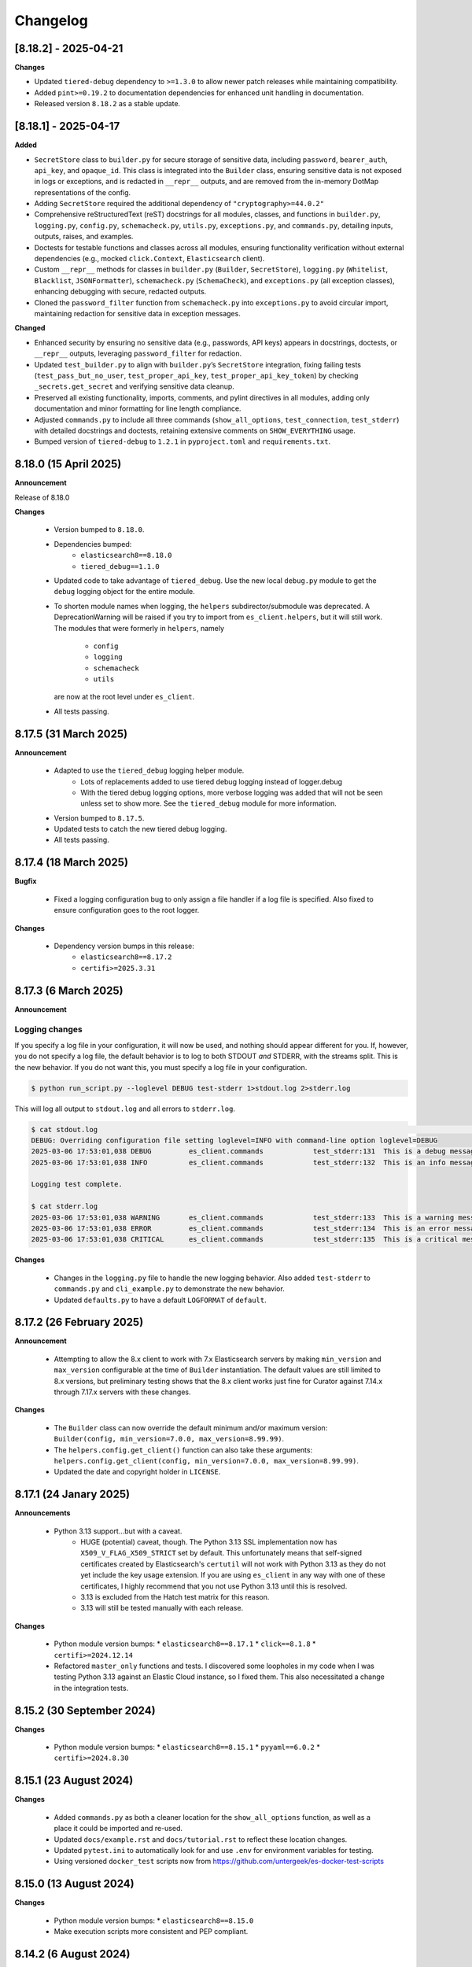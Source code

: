 .. _changelog:

Changelog
=========

[8.18.2] - 2025-04-21
---------------------

**Changes**

- Updated ``tiered-debug`` dependency to ``>=1.3.0`` to allow newer patch releases while maintaining compatibility.
- Added ``pint>=0.19.2`` to documentation dependencies for enhanced unit handling in documentation.
- Released version ``8.18.2`` as a stable update.


[8.18.1] - 2025-04-17
---------------------

**Added**

- ``SecretStore`` class to ``builder.py`` for secure storage of sensitive data,
  including ``password``, ``bearer_auth``, ``api_key``, and ``opaque_id``. This
  class is integrated into the ``Builder`` class, ensuring sensitive data is not
  exposed in logs or exceptions, and is redacted in ``__repr__`` outputs, and are
  removed from the in-memory DotMap representations of the config.
- Adding ``SecretStore`` required the additional dependency of ``"cryptography>=44.0.2"``
- Comprehensive reStructuredText (reST) docstrings for all modules, classes, and
  functions in ``builder.py``, ``logging.py``, ``config.py``, ``schemacheck.py``,
  ``utils.py``, ``exceptions.py``, and ``commands.py``, detailing inputs, outputs,
  raises, and examples.
- Doctests for testable functions and classes across all modules, ensuring
  functionality verification without external dependencies (e.g., mocked
  ``click.Context``, ``Elasticsearch`` client).
- Custom ``__repr__`` methods for classes in ``builder.py`` (``Builder``,
  ``SecretStore``), ``logging.py`` (``Whitelist``, ``Blacklist``, ``JSONFormatter``),
  ``schemacheck.py`` (``SchemaCheck``), and ``exceptions.py`` (all exception classes),
  enhancing debugging with secure, redacted outputs.
- Cloned the ``password_filter`` function from ``schemacheck.py`` into
  ``exceptions.py`` to avoid circular import, maintaining redaction for sensitive data
  in exception messages.

**Changed**

- Enhanced security by ensuring no sensitive data (e.g., passwords, API keys)
  appears in docstrings, doctests, or ``__repr__`` outputs, leveraging
  ``password_filter`` for redaction.
- Updated ``test_builder.py`` to align with ``builder.py``’s ``SecretStore``
  integration, fixing failing tests (``test_pass_but_no_user``, ``test_proper_api_key``,
  ``test_proper_api_key_token``) by checking ``_secrets.get_secret`` and verifying
  sensitive data cleanup.
- Preserved all existing functionality, imports, comments, and pylint directives
  in all modules, adding only documentation and minor formatting for line length
  compliance.
- Adjusted ``commands.py`` to include all three commands (``show_all_options``,
  ``test_connection``, ``test_stderr``) with detailed docstrings and doctests,
  retaining extensive comments on ``SHOW_EVERYTHING`` usage.
- Bumped version of ``tiered-debug`` to ``1.2.1`` in ``pyproject.toml`` and
  ``requirements.txt``.


8.18.0 (15 April 2025)
----------------------

**Announcement**

Release of 8.18.0

**Changes**

  * Version bumped to ``8.18.0``.
  * Dependencies bumped:
     * ``elasticsearch8==8.18.0``
     * ``tiered_debug==1.1.0``
  * Updated code to take advantage of ``tiered_debug``. Use the new local ``debug.py``
    module to get the ``debug`` logging object for the entire module.
  * To shorten module names when logging, the ``helpers`` subdirector/submodule
    was deprecated. A DeprecationWarning will be raised if you try to import from
    ``es_client.helpers``, but it will still work. The modules that were formerly
    in ``helpers``, namely

     * ``config``
     * ``logging``
     * ``schemacheck``
     * ``utils``

    are now at the root level under ``es_client``. 
    
  * All tests passing.

8.17.5 (31 March 2025)
----------------------

**Announcement**

  * Adapted to use the ``tiered_debug`` logging helper module.
     * Lots of replacements added to use tiered debug logging instead of logger.debug
     * With the tiered debug logging options, more verbose logging was added that
       will not be seen unless set to show more. See the ``tiered_debug`` module
       for more information.
  * Version bumped to ``8.17.5``.
  * Updated tests to catch the new tiered debug logging.
  * All tests passing.

8.17.4 (18 March 2025)
----------------------

**Bugfix**

  * Fixed a logging configuration bug to only assign a file handler if a log file
    is specified. Also fixed to ensure configuration goes to the root logger.

**Changes**

  * Dependency version bumps in this release:
      * ``elasticsearch8==8.17.2``
      * ``certifi>=2025.3.31``

8.17.3 (6 March 2025)
---------------------

**Announcement**

Logging changes
***************

If you specify a log file in your configuration, it will now be used, and nothing
should appear different for you. If, however, you do not specify a log file, the
default behavior is to log to both STDOUT `and` STDERR, with the streams split.
This is the new behavior. If you do not want this, you must specify a log file
in your configuration.

.. code-block:: shell

    $ python run_script.py --loglevel DEBUG test-stderr 1>stdout.log 2>stderr.log

This will log all output to ``stdout.log`` and all errors to ``stderr.log``. 

.. code-block:: shell

    $ cat stdout.log                                                                                                                                                         ─╯
    DEBUG: Overriding configuration file setting loglevel=INFO with command-line option loglevel=DEBUG
    2025-03-06 17:53:01,038 DEBUG         es_client.commands            test_stderr:131  This is a debug message
    2025-03-06 17:53:01,038 INFO          es_client.commands            test_stderr:132  This is an info message

    Logging test complete.

    $ cat stderr.log
    2025-03-06 17:53:01,038 WARNING       es_client.commands            test_stderr:133  This is a warning message
    2025-03-06 17:53:01,038 ERROR         es_client.commands            test_stderr:134  This is an error message
    2025-03-06 17:53:01,038 CRITICAL      es_client.commands            test_stderr:135  This is a critical message


**Changes**

  * Changes in the ``logging.py`` file to handle the new logging behavior. Also added
    ``test-stderr`` to ``commands.py`` and ``cli_example.py`` to demonstrate the new
    behavior.
  * Updated ``defaults.py`` to have a default ``LOGFORMAT`` of ``default``.


8.17.2 (26 February 2025)
-------------------------

**Announcement**

  * Attempting to allow the 8.x client to work with 7.x Elasticsearch servers by
    making ``min_version`` and ``max_version`` configurable at the time of
    ``Builder`` instantiation.
    The default values are still limited to 8.x versions, but preliminary testing
    shows that the 8.x client works just fine for Curator against 7.14.x through
    7.17.x servers with these changes.
    
**Changes**

  * The ``Builder`` class can now override the default minimum and/or maximum version:
    ``Builder(config, min_version=7.0.0, max_version=8.99.99)``.
  * The ``helpers.config.get_client()`` function can also take these arguments:
    ``helpers.config.get_client(config, min_version=7.0.0, max_version=8.99.99)``.
  * Updated the date and copyright holder in ``LICENSE``.


8.17.1 (24 Janary 2025)
-----------------------

**Announcements**

  * Python 3.13 support...but with a caveat.
     * HUGE (potential) caveat, though. The Python 3.13 SSL implementation now has
       ``X509_V_FLAG_X509_STRICT`` set by default. This unfortunately means that
       self-signed certificates created by Elasticsearch's ``certutil`` will not
       work with Python 3.13 as they do not yet include the key usage extension.
       If you are using ``es_client`` in any way with one of these certificates,
       I highly recommend that you not use Python 3.13 until this is resolved.
     * 3.13 is excluded from the Hatch test matrix for this reason.
     * 3.13 will still be tested manually with each release.
  
**Changes**

  * Python module version bumps:
    * ``elasticsearch8==8.17.1``
    * ``click==8.1.8``
    * ``certifi>=2024.12.14``
  * Refactored ``master_only`` functions and tests. I discovered some loopholes
    in my code when I was testing Python 3.13 against an Elastic Cloud instance,
    so I fixed them. This also necessitated a change in the integration tests.

8.15.2 (30 September 2024)
--------------------------

**Changes**

  * Python module version bumps:
    * ``elasticsearch8==8.15.1``
    * ``pyyaml==6.0.2``
    * ``certifi>=2024.8.30``


8.15.1 (23 August 2024)
-----------------------

**Changes**

  * Added ``commands.py`` as both a cleaner location for the ``show_all_options``
    function, as well as a place it could be imported and re-used.
  * Updated ``docs/example.rst`` and ``docs/tutorial.rst`` to reflect these
    location changes.
  * Updated ``pytest.ini`` to automatically look for and use ``.env`` for
    environment variables for testing.
  * Using versioned ``docker_test`` scripts now from
    https://github.com/untergeek/es-docker-test-scripts

8.15.0 (13 August 2024)
-----------------------

**Changes**

  * Python module version bumps:
    * ``elasticsearch8==8.15.0``
  * Make execution scripts more consistent and PEP compliant.

8.14.2 (6 August 2024)
----------------------

**Changes**
 
  * Missed one instance of ``six`` module.

8.14.1 (6 August 2024)
----------------------

**Changes**

  * ``six`` module removed.
  * Rolled back ``voluptuous`` to be ``>=0.14.2`` to work with Python 3.8

8.14.0 (3 July 2024)
--------------------

**Changes**

  * Python module version bumps:
      * ``elasticsearch8==8.14.0``
      * ``ecs-logging==2.2.0``
      * ``voluptuous>=0.15.2``
      * ``certifi>=2024.6.2``
  * Updated remaining tests to Pytest-style formatting.
  * Updated ``docker_test`` scripts to most recent updates.

**Bugfix**

  * Fixed an error reported at https://github.com/elastic/curator/issues/1713
    where providing an empty API ``token`` key would still result in the Builder
    class method ``_check_api_key`` trying to extract data. Locally tracked at
    https://github.com/untergeek/es_client/issues/66 

8.13.5 (7 May 2024)
-------------------

**Changes**

  * Version bump for ``elasticsearch8==8.13.1``
  * Code formatting changes (cleanup of lines over 88 chars, mostly).
  * Added ``.coveragerc``
  * Improved ``docker_test`` scripts and env var importing in tests.

**Bugfix**

  * Discovered an instance where passwords were being logged. This has been corrected.


8.13.4 (30 April 2024)
----------------------

**Changes**

  * Updated ``docker_test`` scripts to enable TLS testing and better integration with pytest.
    TEST_USER and TEST_PASS and TEST_ES_SERVER, etc. are all populated and put into ``.env``
    Even the CA certificate is copied to TEST_PATH, so it's easy for the tests to pick it up.
    Not incidentally, the scripts were moved from ``docker_test/scripts`` to just ``docker_test``.
    The tutorial in the documentation has been updated to reflect these changes.
  * Added ``pytest-dotenv`` as a test dependency to take advantage of the ``.env``
  * Minor code formatting in most files as I've switched to using ``black`` with VS Code, and
    flake8, and mypy.

**Bugfix**

  * Found 1 stray instance of ``update_settings`` from before the DotMap switch. Fixed.

8.13.3 (26 April 2024)
----------------------

**Changes**

  * After all that work to ensure proper typing, I forgot to include the ``py.typed`` marker file.

8.13.2 (25 April 2024)
----------------------

**Changes**

  * Added typing hints, everywhere. Trying to make the module play nicer with others.
  * Moved all code under ``src/es_client`` to be more package compliant.
  * Moved ``__version__`` to ``__init__.py``
  * Updated the ``pyproject.toml`` file to reflect these changes.
  * Updated tests and documentation as needed.

**Potentially Breaking Changes**

  * Migrated away from custom ``dict``-to-attribute class ``Args`` to ``DotMap``. It's the best of
    both worlds as it gives full dotted notation access to a dictionary, making it appear like
    class attributes. But it also still affords you the ability to treat each nested field just like
    a dictionary, still. ``Builder.client_args`` and ``Builder.other_args`` should look and feel the
    exact same as before, with one noted difference, and that is the ``.asdict()`` method has been
    replaced by the ``.toDict()`` method. This is the one change that might mess you up. If you
    are using that anywhere, please replace those calls. Also, if you were manually building these
    objects before, rather than supplying a config file or dict, you can create these now as
    follows:

      .. code-block:: python

        from es_client import Builder
        from dotmap import DotMap

        client_settings = {}  # Filled with your client settings
        client_args = DotMap(client_settings)

        builder = Builder()
        builder.client_args = client_args
        # Or directly assign:
        builder.client_args = DotMap(client_settings)
    
    Updating a single key is simple:

      .. code-block:: python

        other_args = DotMap(other_settings)
        other_args.username = 'nobody'
        other_args['password'] = 'The Spanish Inquisition'
    
    As noted, both dotted and dict formats are acceptable, as demonstrated above.
    Updating with a dictionary of root level keys is simple:

      .. code-block:: python

        other_settings = {
            'master_only': False,
            'username': 'original',
            'password': 'oldpasswd',
        }
        other_args = DotMap(other_settings)
        # DotMap(master_only=False, username='original', password='oldpasswd')
        changes = {
            'master_only': True,
            'username': 'newuser',
            'password': 'newpasswd',
        }
        other_args.update(changes)
        # DotMap(master_only=True, username='newuser', password='newpasswd')
    
    If putting a nested dictionary in place, you should convert it to a DotMap first:

      .. code-block:: python

        d = {'a':'A', 'b':{'c':'C', 'd':{'e':'E'}}}
        dm = DotMap(d)
        # DotMap(a='A', b=DotMap(c='C', d=DotMap(e='E')))
        b = {'b':{'g':'G', 'h':{'i':'I'}}}
        dm.update(b)
        # DotMap(a='A', b={'g': 'G', 'h': {'i': 'I'}})
        #                 ^^^
        #              Not a DotMap
        dm.update(DotMap(b))
        DotMap(a='A', b=DotMap(g='G', h=DotMap(i='I')))
    
    It's always safest to update with a DotMap rather than a bare dict.
    That's about it.

8.13.1 (10 April 2024)
----------------------

**Bugfix**

  * Reported in #60. Newer code changes do not work properly with Python versions < 3.10 due to
    changes to dictionary annotations. The offending code has been patched to work around this.

**Announcement**

  * Added infrastructure to test multiple versions of Python against the code base. This requires
    you to run ``pip install -U hatch hatchling``, and then ``hatch run test:test``. integration
    tests will fail if you do not have a local Elasticsearch running (see the
    ``docker_test/scripts`` directory for some help with that).

8.13.0 (2 April 2024)
---------------------

**Changes**

  * Version bump: ``elasticsearch8==8.13.0``

8.12.9 (26 March 2024)
----------------------

**Bugfix**

  * Reported in #1708. Default values (rather than None values) were overriding what was in config
    files. As a result, these default values from command-line settings were overriding important
    settings which were set properly in the configuration file. Hat tip to @rgaduput for reporting
    this.

**Changes**

  * Updated cli_example.py to make the ``show_all_options`` sub-command show the proper environment
    variables. This entailed resetting the context_settings. A note explaining the why is now in
    the comments above that function.
  * Updates to reflect the default values in the command-line were made in the tutorial and example
    documentation pages.
  * A new documentation page was created specific to environment variables.
  * Version bump ``voluptuous==0.14.2`` from ``0.14.1``

8.12.8 (20 March 2024)
----------------------

**Bugfix**

  * Really batting 1000 today. Missed some version bumps.

8.12.7 (20 March 2024)
----------------------

**Bugfix**

  * Erroneously removed ``six`` dependency. It's back at ``1.16.0``.

8.12.6 (20 March 2024)
----------------------

**Changes**

  * After reading and re-reading through the tutorial, I made a few doc changes.
  * ``ctx.obj`` is instantiated in ``helpers.config.context_settings`` now, saving yet another
    line of code from being needed in a functional command-line script.
  * Decided it was actually time to programmatically approach the huge list of decorators necessary
    to make ``es_client`` work in the example. Now there's a single decorator,
    ``@options_from_dict()`` in ``helpers.config``, and it takes a dictionary as an argument. The
    form of this dictionary should be:

    .. code-block:: python

      {
        "option1": {"onoff": {}, "override": {}, "settings": {}},
        "option2": {"onoff": {}, "override": {}, "settings": {}},
        # ...
        "optionN": {"onoff": {}, "override": {}, "settings": {}},
      }
    
    The defaults are provided in ``helpers.defaults`` as constants ``OPTION_DEFAULTS`` and
    ``SHOW_EVERYTHING``. These can be overridden programmatically or very tediously manually.
  * Dependency version bumps:

    .. code-block:: python

      elasticsearch8==8.12.1
      certifi==2024.2.2

8.12.5 (4 February 2024)
------------------------

**Changes**

After some usage, it seems wise to remove redundancy in calling params and config in the functions
in ``helpers.config``. This is especially true since ``ctx`` already has all of the params, and
``ctx.params['config']`` has the config file (if specified).

It necessitated a more irritating revamp of the tests to make it work (why, Click? Why can't a
Context be provided and just work?), but it does work cleanly now, with those clean looking
function calls.

New standards include:

  * ENVIRONMENT VARIABLE SUPPORT.  Very big. Suffice to say that all command-line options can now
    be set by an environment variable by putting the prefix ``ESCLIENT_`` in front of the uppercase
    option name, and replace any hyphens with underscores. ``--http-compress True`` is settable by
    having ``ESCLIENT_HTTP_COMPRESS=1``. Boolean values are 1, 0, True, or False (case-insensitive).
    Options like ``hosts`` which can have multiple values just need to have whitespace between the
    values:

    .. code-block:: shell

       ESCLIENT_HOSTS='http://127.0.0.1:9200 http://localhost:9200'
    
    It splits perfectly. This is big news for the containerization/k8s community. You won't have to
    have all of the options spilled out any more. Just have the environment variables assigned.
  * ``ctx.obj['default_config']`` will be the place to insert a default configuration file
    _before_ calling ``helpers.config.get_config()``.
  * ``helpers.config.get_arg_objects()`` will now set ``ctx.obj['client_args'] = ClientArgs()``
    and ``ctx.obj['other_args'] = OtherArgs()``, where they become part of ``ctx.obj`` and are
    accessible thereby.
  * ``helpers.config.generate_configdict`` will now populate ``ctx.obj['configdict']``
  * ``Builder(configdict=ctx.obj['configdict'])`` will work, as will 
    ``helpers.config.get_client(configdict=ctx.obj['configdict'])``

In fact, this has been so simplified now that the flow of a command-line app is as simple as:

  .. code-block:: python

      def myapp(ctx, *args):
          ctx.obj = {}
          ctx.obj['default_config'] = '/path/to/cfg.yaml'
          get_config(ctx)
          configure_logging(ctx)
          generate_configdict(ctx)
          es_client = get_client(configdict=ctx.obj['configdict'])
          # Your other code...

Additionally, the log blacklist functionality has been added to the command-line, the default
settings, the ``helpers.logging`` module, and the ``cli_example``, which should be welcome news to
the containerized world.

Major work to standardize the documentation has also been undertaken. In fact, there is now a
tutorial on how to make a command-line app in the documentation.

8.12.4 (1 February 2024)
------------------------

**Fixes**

The try/except block for Docker logging needed to be out one level farther.

This should fix the permissions error issues at last.


8.12.3 (31 January 2024)
------------------------

**Change**

Since I'm doing Schema validation here now, I think it appropriate to have a
dedicated exception for SchemaCheck failures.

This will be FailedValidation.

8.12.2 (31 January 2024)
------------------------

**Fixes**

In trying to make ``SchemaCheck`` reusable, I discovered that it _always_,
was unconditionally attempting apply the ``password_filter`` on every
``config`` coming through. An empty filter shows up as ``None``, causing
an AttributeError exception. Going to only do ``password_filter`` when
``config`` is a ``dict``.

8.12.1 (31 January 2024)
------------------------

**Announcement**

**TL;DR —** I got sick of coding the same lines over and over again, and
copy/pasting between projects. I put that code here to make it easier to reuse.

You can now make CLI/Click-related functionality more portable for your apps
using ``es_client``.

There is not really any change to the base ``Builder`` class, nor the
``ClientArgs`` or ``OtherArgs`` classes, so this is more a function of support
tools and tooling for handling the overriding of config file options with those
supplied at a command-line.

The improvements are visible in ``cli_example.py``.

Some of these changes include:

  * Functions that simplify overriding configuration file options with ones
    from the command-line. Reduces dozens of lines of code to a single
    function call: ``get_args(ctx.params, config)``, which overrides the values
    from ``config`` with the command-line parameters from Click.
  * Re-usable ``cli_opts`` Click option wrapper function, complete with overrides.
    This is demonstrated with the hidden options vs. ``show-all-options`` in
    ``cli_example.py``.
  * Support basic logging configuration with ``default``, ``json``, and ``ecs``
  * New modules in ``es_client.helpers``:
      * ``config``
      * ``logging``
  * Lots and lots of tests, both unit and integration.
  * Updated all documentation for modules, functions, and classes accordingly.


8.12.0 (29 January 2024)
------------------------

**Changes**

  * Dependency version bumps in this release:
      * ``elasticsearch8==8.12.0``
      * ``voluptuous>=0.14.1``
      * ``certifi>=2023.11.17``
  
8.11.0 (15 November 2023)
-------------------------

**Changes**

  * Dependency version bumps in this version:
      * ``elasticsearch8==8.11.0``
  * Replace ``Mock`` with ``unittest.Mock`` in unit tests.
  * Add Python 3.12 as a supported version (tested).

8.10.3 (2 October 2023)
-----------------------

**Fixes**

Missed a few of the hidden options, and found a way to force the help output to
show for ``show-all-options`` without needing to add ``--help`` afterwards.

8.10.2 (2 October 2023)
-----------------------

**Announcement**

Again, no change in functionality. Changing some of the CLI options to be
hidden by default (but still usable). These options include:

  * ``bearer_auth``
  * ``opaque_id``
  * ``http_compress``
  * ``ssl_assert_hostname``
  * ``ssl_assert_fingerprint``
  * ``ssl_version``
  * ``master-only``
  * ``skip_version_test``

This will hopefully not surprise anyone too badly. I haven't heard of anyone
using these options yet. The CLI examle has been configured with a
``show-all-options`` command that will show all of the hidden options.

8.10.1 (29 September 2023)
--------------------------

**Announcement**

No change in functionality. Adding some ways to have CLI building via Click
easier for end users by making the basic arguments part of the ``es_client``
code. This is shown in the Example in the docs and in the code in 
file ``example_cli.py``.

8.10.0 (25 September 2023)
--------------------------

**Announcement**

The only changes in this release are dependency version bumps:

  * ``elasticsearch8==8.10.0``
  * ``click==8.1.7``

8.9.0 (31 July 2023)
--------------------

**Announcement**

The only changes in this release are dependency version bumps:

  * ``elasticsearch8==8.9.0``
  * ``click==8.1.6``
  * ``certifi==2023.7.22``

8.8.2.post1 (18 July 2023)
--------------------------

**Breakfix**

  * PyYAML 6.0.1 was released to address Cython 3 compile issues.

8.8.2 (12 July 2023)
--------------------

**Announcement**

Apologies for another delayed release. Weddings and funerals and graduations
have kept me from releasing anything in the interim.

**Changes**

  * Bring up to date with Elasticsearch 8.8.2 Python client
  * Other updated Python modules:
      * ``certifi>=2023.5.7``
      * ``click==8.1.4``

8.7.0 (12 April 2023)
---------------------

**Announcement**

Apologies for the delayed release. I have had some personal matters that had me
out of office for several weeks.

**Changes**

  * Bring up to date with Elasticsearch 8.7.0 Python client.
  * Add ``mock`` to the list of modules for testing

8.6.2.post1 (23 March 2023)
---------------------------

**Announcement**

  Late 8.6.2 post-release.

**Changes**

  * Fix certificate detection. See #33.
  * Add one-line API Key support (the Base64 encoded one).
  * Update docs to reflect base64 token API Key functionality.

8.6.2 (19 February 2023)
------------------------

**Announcement**

Version sync with released Elasticsearch Python module.

**Changes**

  * Fix ``cloud_id`` and ``hosts`` collision detection and add test to cover this case.
  * Code readability improvements (primarily for documentation).
  * Documentation readability improvements, and improved cross-linking.
  * Add example cli script to docs.

8.6.1.post1 (30 January 2023)
-----------------------------

**Announcement**

Even though I had a test in place for catching and fixing the absence of a port with ``https``,
it didn't work in the field. Fix included.

**Changes**

  * Fixed unverified URL schema issue.
  * Found and corrected another place where passwords were being logged inappropriately.

8.6.1 (30 January 2023)
-----------------------

**Announcement**

With all of these changes, I kept this in-house and did local builds and ``pip`` imports until
I worked it all out.

**Changes**

  * Circular imports between ``es_client.helpers.utils`` and ``es_client.helpers.schemacheck``
    broke things. Since ``password_filter`` is not presently being used by anything else,
    I moved it to ``schemacheck.py``.
  * Use ``hatch`` and ``hatchling`` for package building instead of ``flit``.
  * Update ``elasticsearch8`` dependency to ``8.6.1``
  * Removed the ``requirements.txt`` file as this is now handled by ``pyproject.toml`` and
    doing ``pip install .`` to grab dependencies and install them. YAY! Only one place to
    track dependencies now!!!
  * Removed the ``MANIFEST.in`` file as this is now handled by ``pyproject.toml`` as well.
  * Update the docs build settings to use Python 3.11 and ``elasticsearch8==8.6.1``

8.6.0.post6 (26 January 2023)
-----------------------------

**Announcement**

I'm just cranking these out today! The truth is, I'm catching more things with the increased
scrutiny of heavy Curator testing. This is good, right?

**Changes**

  * Discovered that passwords were being logged. Added a function to replace any value
    from a key (from ``KEYS_TO_REDACT`` in ``defaults.py``) with ``REDACTED``. Keys are
    ``['password', 'basic_auth', 'bearer_auth', 'api_key', 'id', 'opaque_id']``

8.6.0.post5 (26 January 2023)
-----------------------------

**Changes**

  * Python 3.11 was unofficially supported in 8.6.0.post4. It is now officially listed
    in ``pyproject.toml`` as a supported version.
  * Discovered that Builder was not validating Elasticsearch host URLs, and not catching
    those lead to an invisible failure in Curator.

8.6.0.post4 (26 January 2023)
-----------------------------

**Changes**

  * Fix an example in ``README.rst`` that showed the old and no longer viable way to
    get the client. New example reflects the current way.
  * Purge older setuptools files ``setup.py`` and ``setup.cfg`` in favor of building
    with ``flit``, using ``pyproject.toml``. Testing and dependencies here should install
    properly with ``pip install -U '.[test]'``. After this, testing works with ``pytest``,
    or ``pytest --cov=es_client --cov-report html:cov_html`` (``cov_html`` was added to
    ``.gitignore``). These changes appear to be necessary to build functional packages
    for Python 3.11.
  * Building now works with ``flit``. First ``pip install flit``, then ``flit build``.

8.6.0.post3 (19 January 2023)
-----------------------------

**Changes**

  * Improve ``helpers.utils`` function ``verify_url_schema`` ability to catch malformed
    URLs. Added tests to verify functionality.
  * Improve Docker test scripts. Now there's only one set of scripts in
    ``docker_test/scripts``. ``create.sh`` requires a semver version of Elasticsearch
    at the command-line, and it will build and launch a docker image based on that
    version. For example, ``./create.sh 8.6.0`` will create a test image. Likewise,
    ``destroy.sh`` will clean it up afterwards, and also remove the ``Dockerfile``
    which is created from the ``Dockerfile.tmpl`` template.


8.6.0.post2 (18 January 2023)
-----------------------------

**Changes**

  * Move the ``get_version`` method to its own function so other programs can also use it.
  * Pylint cleanup of most files

8.6.0.post1 (17 January 2023)
-----------------------------

**Changes**

  * Python prefers its own version to SemVer, so there are no changes but one of nomenclature.

8.6.0+build.2 (17 January 2023)
-------------------------------

**Changes**

  * Improve the client configuration parsing behavior. If absolutely no config is given, then set
    ``hosts`` to ``http://127.0.0.1:9200``, which mirrors the ``elasticsearch8`` client default
    behavior.

8.6.0 (11 Janary 2023)
----------------------

**Changes**

  * Version bump ``elasticsearch8==8.6.0``
  * Add Docker test environment for Elasticsearch 8.6.0

**Fixes**

  * Docker test environment for 8.5.3 was still running Elasticsearch version 8.4.3. This has been corrected.

8.5.0 (11 January 2023)
-----------------------

**Changes**

  * Version bump ``elasticsearch8==8.5.3``
  * Version bump ``certifi>=2022.12.7``
  * Add Docker test env for Elasticsearch 8.5.3

8.1.0 (3 November 2022)
-----------------------

**Breaking Changes**

Yeah. I know. It's not semver, but I don't care. This is a needed improvement, and I'm the only one
using this so far as I know, so it shouldn't affect anyone in a big way.

  * ``Builder`` now will not work unless you provide either a ``configdict`` or ``configfile``. It will
    read and verify a YAML ``configfile`` if provided without needing to do any other steps now.
  * ``Builder.client_args`` is not a dictionary any more, but a subclass with regular attributes.
    Yes, you can get and set attributes however you like now:

    .. code-block:: python

      b = Builder(configdict=mydict, autoconnect=False)
      print('Provided hosts = %s' % b.client_args.hosts)
      b.client_args.hosts = ['https://sub.domain.tld:3456']
      print('Updated hosts = %s' % b.client_args.hosts)
      b.connect()

    Yes, this will effectively change the entry for ``hosts`` and connect to it instead of whatever was provided.
    You can still get a full ``dict`` of the client args with ``Builder.client_args.asdict()``
  * ``Builder.other_args`` (reading in ``other_settings`` from the config) now works the same as
    ``Builder.client_args``. See the above for more info.

**Changes**

  * Add new classes ``ClientArgs`` and ``OtherArgs``. Using classes like these make setting defaults,
    updates, and changes super simple. Now everything is an attribute! And it's still super simple
    to get a ``dict`` of settings back using ``ClientArgs.asdict()`` or ``OtherArgs.asdict()``. This
    change makes it super simple to create this kind of object, override settings from a default or
    command-line options, and then export a ``configdict`` based on these objects to ``Builder``, as
    you can see in the new sample script ``cli_example.py`` for overriding a config file with
    command-line settings.
  * Added *sample* CLI override capacity using ``click``. This will make Curator and other projects
    easier. It's not even required, but a working example helps show the possibilities. You can
    run whatever you like with ``click``, or stick with config files, or whatever floats your boat.
  * The above change also means pulling in ``click`` as a dependency.
  * Moved some methods out of ``Builder`` to be functions in ``es_client.helpers.utils`` instead.
  * Updated tests to work with all of these changes, and added new ones for new functions.

8.0.5 (28 October 2022)
-----------------------

**Changes**

  * Version bumped `elasticsearch8` module to 8.4.3
  * Version bumped `certifi` module to 2022.9.24
  * Added Docker tests for Elasticsearch 8.4.3

8.0.4 (23 August 2022)
----------------------

**Changes**

  * Hopefully the last niggling detail. Removed erroneous reference to AWS ES
    and ``boto3`` compatibility from the description sent to PyPi.

8.0.3 (23 August 2022)
----------------------

**Changes**

  * Added ``setup_requires`` section to ``setup.cfg``. ``es_client`` doesn't
    _need_ to have ``setuptools`` to install.
  * Unpinned from top-level version of ``setuptools`` to allow anything
    greater than ``setuptools>=59.0.1`` to fit with Curator's need for
    ``cx_Freeze``, which can't currently use ``setuptools>60.10.0``

8.0.2 (23 August 2022)
----------------------

**Changes**

  * Several more doc fixes to make things work on ReadTheDocs.io

8.0.1 (23 August 2022)
----------------------

**Changes**

  * Update test platform from ancient ``nose`` and ``UnitTest`` framework to use
    ``pytest``. This also allows the client to run on Python 3.10.
  * Update ``README.rst`` so both GitHub and PyPi reflects what's in the documentation.

8.0.0 (22 August 2022)
----------------------

**New Features**

  * Use ``elasticsearch8==8.3.3`` library with this release.
  * Updated all APIs to reflect updated library usage patterns as many APIs
    have changed.
  * Native support for API keys
  * Native support for Cloud ID URL types
  * Updated tests for better coverage
  * Removed all AWS authentication as the ``elasticsearch8`` library no longer
    connects to AWS ES instances.


1.1.1 (19 April 2018)
---------------------

**Changes**

  * Disregard root-level keys other than ``elasticsearch`` in the supplied
    configuration dictionary.  This makes it much easier to pass in a complete
    configuration and only extract the `elasticsearch` part.
  * Validate that a dictionary was passed, as opposed to other types.

1.1.0 (19 April 2018)
---------------------

**New Features**

  * Add YAML configuration file reading capability so that part is included
    here, rather than having to be bolted on by the user later on.

**Changes**

  * Moved some of the utility functions to the ``Builder`` class as they were
    not needed outside the class.  While this would be a semver breaking
    change, the library is young enough that I think it will be okay, and it
    doesn't break anything else.
  * Put the default Elasticsearch version min and max values in ``default.py``

1.0.1 (12 April 2018)
---------------------

**Bug Fixes**

* It was late, and I forgot to update ``MANIFEST.in`` to include subdirectories
  of ``es_client``.  This has been addressed in this release.

1.0.0 (11 April 2018)
---------------------

**Initial Release**
